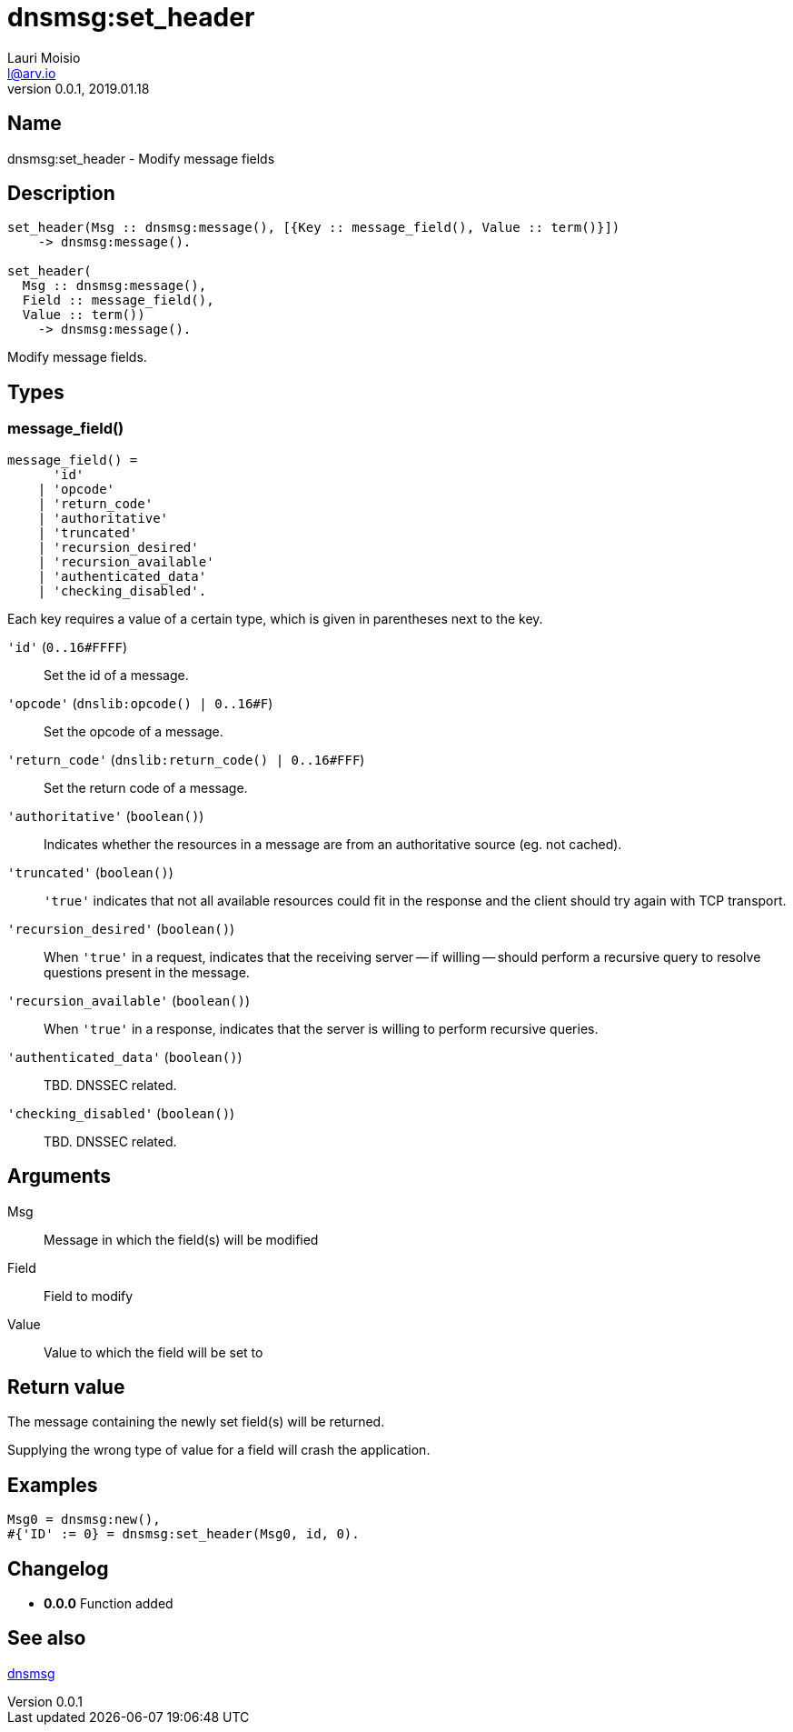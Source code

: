 = dnsmsg:set_header
Lauri Moisio <l@arv.io>
Version 0.0.1, 2019.01.18
:ext-relative: {outfilesuffix}

== Name

dnsmsg:set_header - Modify message fields

== Description

[source,erlang]
----
set_header(Msg :: dnsmsg:message(), [{Key :: message_field(), Value :: term()}])
    -> dnsmsg:message().

set_header(
  Msg :: dnsmsg:message(),
  Field :: message_field(),
  Value :: term())
    -> dnsmsg:message().
----

Modify message fields.

== Types

=== message_field()

[source,erlang]
----
message_field() =
      'id'
    | 'opcode'
    | 'return_code'
    | 'authoritative'
    | 'truncated'
    | 'recursion_desired'
    | 'recursion_available'
    | 'authenticated_data'
    | 'checking_disabled'.
----

Each key requires a value of a certain type, which is given in parentheses next to the key.

`'id'` (`0..16#FFFF`)::

Set the id of a message.

`'opcode'` (`dnslib:opcode() | 0..16#F`)::

Set the opcode of a message.

`'return_code'` (`dnslib:return_code() | 0..16#FFF`)::

Set the return code of a message.

`'authoritative'` (`boolean()`)::

Indicates whether the resources in a message are from an authoritative source (eg. not cached).

`'truncated'` (`boolean()`)::

`'true'` indicates that not all available resources could fit in the response and the client should try again with TCP transport.

`'recursion_desired'` (`boolean()`)::

When `'true'` in a request, indicates that the receiving server -- if willing -- should perform a recursive query to resolve questions present in the message.

`'recursion_available'` (`boolean()`)::

When `'true'` in a response, indicates that the server is willing to perform recursive queries.

`'authenticated_data'` (`boolean()`)::

TBD. DNSSEC related.

`'checking_disabled'` (`boolean()`)::

TBD. DNSSEC related.

== Arguments

Msg::

Message in which the field(s) will be modified

Field::

Field to modify

Value::

Value to which the field will be set to

== Return value

The message containing the newly set field(s) will be returned.

Supplying the wrong type of value for a field will crash the application.

== Examples

[source,erlang]
----
Msg0 = dnsmsg:new(),
#{'ID' := 0} = dnsmsg:set_header(Msg0, id, 0).
----

== Changelog

* *0.0.0* Function added

== See also

link:dnsmsg{ext-relative}[dnsmsg]
